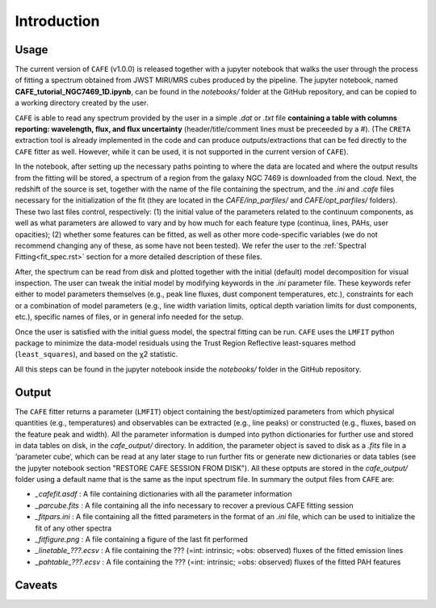 ############
Introduction
############

Usage
-----

The current version of ``CAFE`` (v1.0.0) is released together with a jupyter notebook that walks the user through the process of fitting a spectrum obtained from JWST MIRI/MRS cubes produced by the pipeline. The jupyter notebook, named **CAFE_tutorial_NGC7469_1D.ipynb**, can be found in the *notebooks/* folder at the GitHub repository, and can be copied to a working directory created by the user.

``CAFE`` is able to read any spectrum provided by the user in a simple *.dat* or *.txt* file **containing a table with columns reporting: wavelength, flux, and flux uncertainty** (header/title/comment lines must be preceeded by a #). (The ``CRETA`` extraction tool is already implemented in the code and can produce outputs/extractions that can be fed directly to the ``CAFE`` fitter as well. However, while it can be used, it is not supported in the current version of ``CAFE``).

In the notebook, after setting up the necessary paths pointing to where the data are located and where the output results from the fitting will be stored, a spectrum of a region from the galaxy NGC 7469 is downloaded from the cloud. Next, the redshift of the source is set, together with the name of the file containing the spectrum, and the *.ini* and *.cafe* files necessary for the initialization of the fit (they are located in the *CAFE/inp_parfiles/* and *CAFE/opt_parfiles/* folders). These two last files control, respectively: (1) the initial value of the parameters related to the continuum components, as well as what parameters are allowed to vary and by how much for each feature type (continua, lines, PAHs, user opacities); (2) whether some features can be fitted, as well as other more code-specific variables (we do not recommend changing any of these, as some have not been tested). We refer the user to the :ref:`Spectral Fitting<fit_spec.rst>` section for a more detailed description of these files.

After, the spectrum can be read from disk and plotted together with the initial (default) model decomposition for visual inspection. The user can tweak the initial model by modifying keywords in the *.ini* parameter file. These keywords refer either to model parameters themselves (e.g., peak line fluxes, dust component temperatures, etc.), constraints for each or a combination of model parameters (e.g., line width variation limits, optical depth variation limits for dust components, etc.), specific names of files, or in general info needed for the setup.

Once the user is satisfied with the initial guess model, the spectral fitting can be run. ``CAFE`` uses the ``LMFIT`` python package to minimize the data-model residuals using the Trust Region Reflective least-squares method (``least_squares``), and based on the χ2 statistic.

All this steps can be found in the jupyter notebook inside the *notebooks/* folder in the GitHub repository.



Output
------

The ``CAFE`` fitter returns a parameter (``LMFIT``) object containing the best/optimized parameters from which physical quantities (e.g., temperatures) and observables can be extracted (e.g., line peaks) or constructed (e.g., fluxes, based on the feature peak and width). All the parameter information is dumped into python dictionaries for further use and stored in data tables on disk, in the *cafe_output/* directory. In addition, the parameter object is saved to disk as a *.fits* file in a ‘parameter cube‘, which can be read at any later stage to run further fits or generate new dictionaries or data tables (see the jupyter notebook section "RESTORE CAFE SESSION FROM DISK"). All these optputs are stored in the *cafe_output/* folder using a default name that is the same as the input spectrum file. In summary the output files from ``CAFE`` are:

* *_cafefit.asdf* : A file containing dictionaries with all the parameter information
* *_parcube.fits* : A file containing all the info necessary to recover a previous CAFE fitting session
* *_fitpars.ini* : A file containing all the fitted parameters in the format of an *.ini* file, which can be used to initialize the fit of any other spectra
* *_fitfigure.png* : A file containing a figure of the last fit performed
* *_linetable_???.ecsv* : A file containing the ??? (=int: intrinsic; =obs: observed) fluxes of the fitted emission lines
* *_pahtable_???.ecsv* : A file containing the ??? (=int: intrinsic; =obs: observed) fluxes of the fitted PAH features



Caveats
-------
